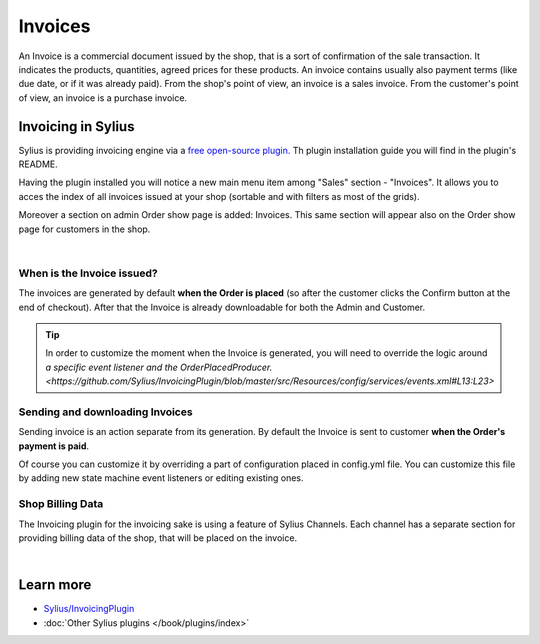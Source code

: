 .. index::
   single: Invoices

.. rst-class:: plugin-feature

Invoices
========

An Invoice is a commercial document issued by the shop, that is a sort of confirmation of the sale transaction. It indicates the
products, quantities, agreed prices for these products. An invoice contains usually also payment terms (like due date,
or if it was already paid). From the shop's point of view, an invoice is a sales invoice. From the customer's point of view,
an invoice is a purchase invoice.

Invoicing in Sylius
-------------------

Sylius is providing invoicing engine via a `free open-source plugin. <https://github.com/Sylius/InvoicingPlugin>`_
Th plugin installation guide you will find in the plugin's README.

Having the plugin installed you will notice a new main menu item among "Sales" section - "Invoices". It allows you to acces the index
of all invoices issued at your shop (sortable and with filters as most of the grids).

Moreover a section on admin Order show page is added: Invoices. This same section will appear also
on the Order show page for customers in the shop.

.. image:: ../../_images/order_invoices.png
    :align: center
    :scale: 70%

|

When is the Invoice issued?
~~~~~~~~~~~~~~~~~~~~~~~~~~~

The invoices are generated by default **when the Order is placed** (so after the customer clicks the Confirm button at the end of checkout).
After that the Invoice is already downloadable for both the Admin and Customer.

.. tip::

    In order to customize the moment when the Invoice is generated, you will need to override the logic around
    `a specific event listener and the OrderPlacedProducer. <https://github.com/Sylius/InvoicingPlugin/blob/master/src/Resources/config/services/events.xml#L13:L23>`

Sending and downloading Invoices
~~~~~~~~~~~~~~~~~~~~~~~~~~~~~~~~

Sending invoice is an action separate from its generation.
By default the Invoice is sent to customer **when the Order's payment is paid**.

Of course you can customize it by overriding a part of configuration placed in config.yml file.
You can customize this file by adding new state machine event listeners or editing existing ones.

Shop Billing Data
~~~~~~~~~~~~~~~~~

The Invoicing plugin for the invoicing sake is using a feature of Sylius Channels.
Each channel has a separate section for providing billing data of the shop, that will be placed on the invoice.

.. image:: ../../_images/shop_billing_data.png
    :align: center
    :scale: 70%

|

.. image:: ../../_images/invoice.png
    :align: center
    :scale: 70%

Learn more
----------

* `Sylius/InvoicingPlugin <https://github.com/Sylius/InvoicingPlugin>`_
* :doc:`Other Sylius plugins </book/plugins/index>`
